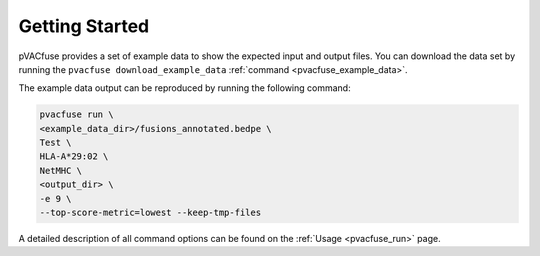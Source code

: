 Getting Started
---------------

pVACfuse provides a set of example data to show the expected input and output files. You can download the data set by running the ``pvacfuse download_example_data`` :ref:`command <pvacfuse_example_data>`.

The example data output can be reproduced by running the following command:

.. code-block:: none

   pvacfuse run \
   <example_data_dir>/fusions_annotated.bedpe \
   Test \
   HLA-A*29:02 \
   NetMHC \
   <output_dir> \
   -e 9 \
   --top-score-metric=lowest --keep-tmp-files

A detailed description of all command options can be found on the :ref:`Usage <pvacfuse_run>` page.
